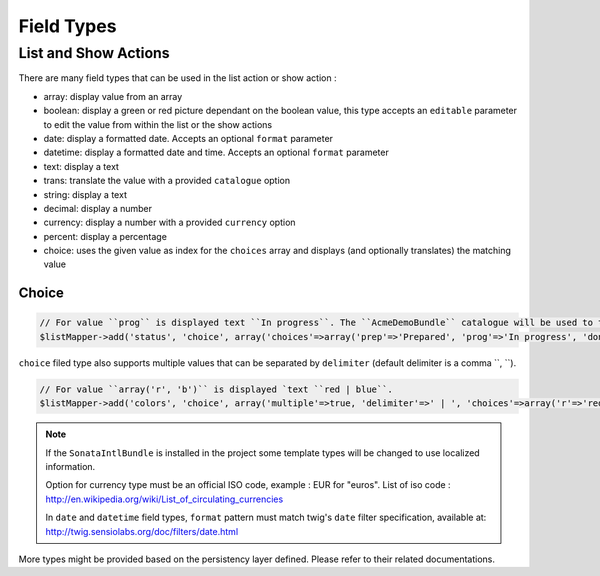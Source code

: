 Field Types
===========

List and Show Actions
---------------------

There are many field types that can be used in the list action or show action :

* array: display value from an array
* boolean: display a green or red picture dependant on the boolean value, this type accepts an ``editable``
  parameter to edit the value from within the list or the show actions
* date: display a formatted date. Accepts an optional ``format`` parameter
* datetime: display a formatted date and time. Accepts an optional ``format`` parameter
* text: display a text
* trans: translate the value with a provided ``catalogue`` option
* string: display a text
* decimal: display a number
* currency: display a number with a provided ``currency`` option
* percent: display a percentage
* choice: uses the given value as index for the ``choices`` array and displays (and optionally translates) the matching value

Choice
^^^^^^

.. code-block:: php

    // For value ``prog`` is displayed text ``In progress``. The ``AcmeDemoBundle`` catalogue will be used to translate ``In progress`` message.
    $listMapper->add('status', 'choice', array('choices'=>array('prep'=>'Prepared', 'prog'=>'In progress', 'done'=>'Done'), 'catalogue' => 'AcmeDemoBundle'));

``choice`` filed type also supports multiple values that can be separated by ``delimiter`` (default delimiter is a comma ``, ``).

.. code-block:: php

    // For value ``array('r', 'b')`` is displayed `text ``red | blue``.
    $listMapper->add('colors', 'choice', array('multiple'=>true, 'delimiter'=>' | ', 'choices'=>array('r'=>'red', 'g'=>'green', 'b'=>'blue')));

.. note::

    If the ``SonataIntlBundle`` is installed in the project some template types
    will be changed to use localized information.

    Option for currency type must be an official ISO code, example : EUR for "euros".
    List of iso code : http://en.wikipedia.org/wiki/List_of_circulating_currencies

    In ``date`` and ``datetime`` field types, ``format`` pattern must match twig's
    ``date`` filter specification, available at: http://twig.sensiolabs.org/doc/filters/date.html

More types might be provided based on the persistency layer defined. Please refer to their
related documentations.
